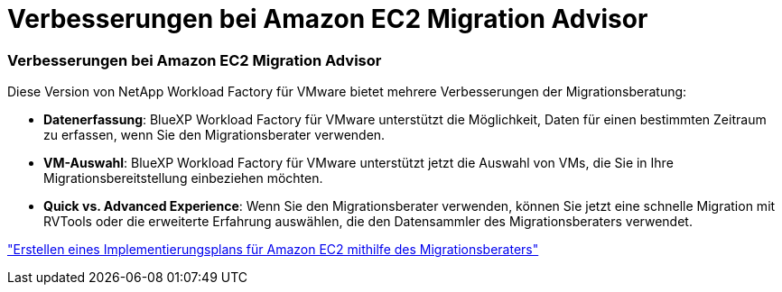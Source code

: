 = Verbesserungen bei Amazon EC2 Migration Advisor
:allow-uri-read: 




=== Verbesserungen bei Amazon EC2 Migration Advisor

Diese Version von NetApp Workload Factory für VMware bietet mehrere Verbesserungen der Migrationsberatung:

* *Datenerfassung*: BlueXP Workload Factory für VMware unterstützt die Möglichkeit, Daten für einen bestimmten Zeitraum zu erfassen, wenn Sie den Migrationsberater verwenden.
* *VM-Auswahl*: BlueXP Workload Factory für VMware unterstützt jetzt die Auswahl von VMs, die Sie in Ihre Migrationsbereitstellung einbeziehen möchten.
* *Quick vs. Advanced Experience*: Wenn Sie den Migrationsberater verwenden, können Sie jetzt eine schnelle Migration mit RVTools oder die erweiterte Erfahrung auswählen, die den Datensammler des Migrationsberaters verwendet.


https://docs.netapp.com/us-en/workload-vmware/launch-onboarding-advisor-native.html["Erstellen eines Implementierungsplans für Amazon EC2 mithilfe des Migrationsberaters"]
